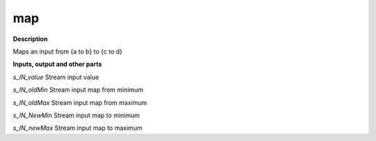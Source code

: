 map
===

.. _map:

**Description**

Maps an input from {a to b} to {c to d}

**Inputs, output and other parts**

*s_IN_value* Stream input value

*s_IN_oldMin* Stream input map from minimum

*s_IN_oldMax* Stream input map from maximum

*s_IN_NewMin* Stream input map to minimum

*s_IN_newMax* Stream input map to maximum

